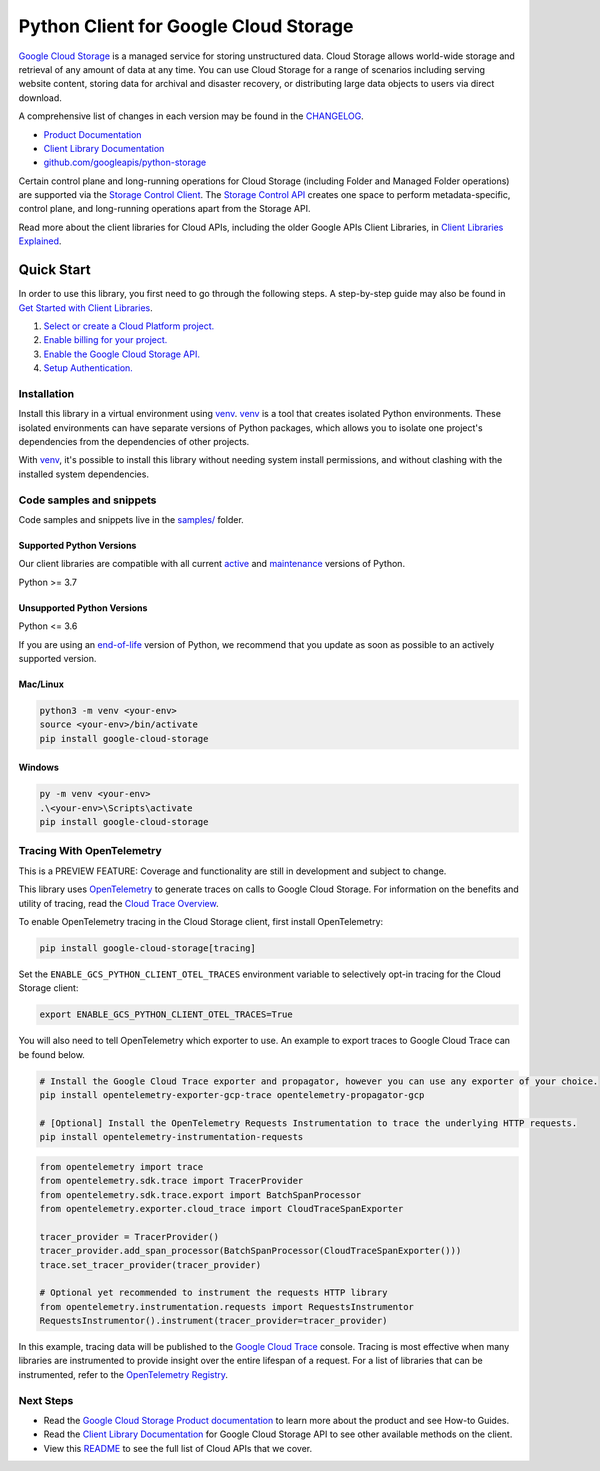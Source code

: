 Python Client for Google Cloud Storage
======================================

|stable| |pypi| |versions|

`Google Cloud Storage`_ is a managed service for storing unstructured data. Cloud Storage
allows world-wide storage and retrieval of any amount of data at any time. You can use
Cloud Storage for a range of scenarios including serving website content, storing data
for archival and disaster recovery, or distributing large data objects to users via direct download.

A comprehensive list of changes in each version may be found in the `CHANGELOG`_.

- `Product Documentation`_
- `Client Library Documentation`_
- `github.com/googleapis/python-storage`_

Certain control plane and long-running operations for Cloud Storage (including Folder
and Managed Folder operations) are supported via the `Storage Control Client`_.
The `Storage Control API`_ creates one space to perform metadata-specific, control plane,
and long-running operations apart from the Storage API.

Read more about the client libraries for Cloud APIs, including the older
Google APIs Client Libraries, in `Client Libraries Explained`_.

.. |stable| image:: https://img.shields.io/badge/support-stable-gold.svg
   :target: https://github.com/googleapis/google-cloud-python/blob/main/README.rst#stability-levels
.. |pypi| image:: https://img.shields.io/pypi/v/google-cloud-storage.svg
   :target: https://pypi.org/project/google-cloud-storage/
.. |versions| image:: https://img.shields.io/pypi/pyversions/google-cloud-storage.svg
   :target: https://pypi.org/project/google-cloud-storage/
.. _Google Cloud Storage: https://cloud.google.com/storage
.. _Client Library Documentation: https://cloud.google.com/python/docs/reference/storage/latest
.. _Product Documentation:  https://cloud.google.com/storage
.. _CHANGELOG:  https://github.com/googleapis/python-storage/blob/main/CHANGELOG.md
.. _github.com/googleapis/python-storage: https://github.com/googleapis/python-storage
.. _Storage Control Client: https://cloud.google.com/python/docs/reference/google-cloud-storage-control/latest
.. _Storage Control API: https://cloud.google.com/storage/docs/reference/rpc/google.storage.control.v2
.. _Client Libraries Explained: https://cloud.google.com/apis/docs/client-libraries-explained

Quick Start
-----------

In order to use this library, you first need to go through the following steps.
A step-by-step guide may also be found in `Get Started with Client Libraries`_.

1. `Select or create a Cloud Platform project.`_
2. `Enable billing for your project.`_
3. `Enable the Google Cloud Storage API.`_
4. `Setup Authentication.`_

.. _Get Started with Client Libraries: https://cloud.google.com/storage/docs/reference/libraries#client-libraries-install-python
.. _Select or create a Cloud Platform project.: https://console.cloud.google.com/project
.. _Enable billing for your project.: https://cloud.google.com/billing/docs/how-to/modify-project#enable_billing_for_a_project
.. _Enable the Google Cloud Storage API.:  https://console.cloud.google.com/flows/enableapi?apiid=storage-api.googleapis.com
.. _Setup Authentication.: https://cloud.google.com/docs/authentication/client-libraries

Installation
~~~~~~~~~~~~

Install this library in a virtual environment using `venv`_. `venv`_ is a tool that
creates isolated Python environments. These isolated environments can have separate
versions of Python packages, which allows you to isolate one project's dependencies
from the dependencies of other projects.

With `venv`_, it's possible to install this library without needing system
install permissions, and without clashing with the installed system
dependencies.

.. _`venv`: https://docs.python.org/3/library/venv.html


Code samples and snippets
~~~~~~~~~~~~~~~~~~~~~~~~~

Code samples and snippets live in the `samples/`_ folder.

.. _`samples/`: https://github.com/googleapis/python-storage/tree/main/samples


Supported Python Versions
^^^^^^^^^^^^^^^^^^^^^^^^^
Our client libraries are compatible with all current `active`_ and `maintenance`_ versions of
Python.

Python >= 3.7

.. _active: https://devguide.python.org/devcycle/#in-development-main-branch
.. _maintenance: https://devguide.python.org/devcycle/#maintenance-branches

Unsupported Python Versions
^^^^^^^^^^^^^^^^^^^^^^^^^^^
Python <= 3.6

If you are using an `end-of-life`_
version of Python, we recommend that you update as soon as possible to an actively supported version.

.. _end-of-life: https://devguide.python.org/devcycle/#end-of-life-branches

Mac/Linux
^^^^^^^^^

.. code-block:: console

    python3 -m venv <your-env>
    source <your-env>/bin/activate
    pip install google-cloud-storage


Windows
^^^^^^^

.. code-block:: console

    py -m venv <your-env>
    .\<your-env>\Scripts\activate
    pip install google-cloud-storage


Tracing With OpenTelemetry
~~~~~~~~~~~~~~~~~~~~~~~~~~

This is a PREVIEW FEATURE: Coverage and functionality are still in development and subject to change.

This library uses `OpenTelemetry`_ to generate traces on calls to Google Cloud Storage.
For information on the benefits and utility of tracing, read the `Cloud Trace Overview <https://cloud.google.com/trace/docs/overview>`_.

To enable OpenTelemetry tracing in the Cloud Storage client, first install OpenTelemetry:

.. code-block:: console

    pip install google-cloud-storage[tracing]

Set the ``ENABLE_GCS_PYTHON_CLIENT_OTEL_TRACES`` environment variable to selectively opt-in tracing for the Cloud Storage client:

.. code-block:: console

    export ENABLE_GCS_PYTHON_CLIENT_OTEL_TRACES=True

You will also need to tell OpenTelemetry which exporter to use. An example to export traces to Google Cloud Trace can be found below.

.. code-block:: console

    # Install the Google Cloud Trace exporter and propagator, however you can use any exporter of your choice.
    pip install opentelemetry-exporter-gcp-trace opentelemetry-propagator-gcp

    # [Optional] Install the OpenTelemetry Requests Instrumentation to trace the underlying HTTP requests.
    pip install opentelemetry-instrumentation-requests

.. code-block:: python

    from opentelemetry import trace
    from opentelemetry.sdk.trace import TracerProvider
    from opentelemetry.sdk.trace.export import BatchSpanProcessor
    from opentelemetry.exporter.cloud_trace import CloudTraceSpanExporter

    tracer_provider = TracerProvider()
    tracer_provider.add_span_processor(BatchSpanProcessor(CloudTraceSpanExporter()))
    trace.set_tracer_provider(tracer_provider)

    # Optional yet recommended to instrument the requests HTTP library
    from opentelemetry.instrumentation.requests import RequestsInstrumentor
    RequestsInstrumentor().instrument(tracer_provider=tracer_provider)

In this example, tracing data will be published to the `Google Cloud Trace`_ console.
Tracing is most effective when many libraries are instrumented to provide insight over the entire lifespan of a request.
For a list of libraries that can be instrumented, refer to the `OpenTelemetry Registry`_.

.. _OpenTelemetry: https://opentelemetry.io
.. _OpenTelemetry Registry: https://opentelemetry.io/ecosystem/registry
.. _Google Cloud Trace: https://cloud.google.com/trace


Next Steps
~~~~~~~~~~

-  Read the `Google Cloud Storage Product documentation`_ to learn
   more about the product and see How-to Guides.
-  Read the `Client Library Documentation`_ for Google Cloud Storage API
   to see other available methods on the client.
-  View this `README`_ to see the full list of Cloud
   APIs that we cover.

.. _Google Cloud Storage Product documentation:  https://cloud.google.com/storage
.. _README: https://github.com/googleapis/google-cloud-python/blob/main/README.rst
